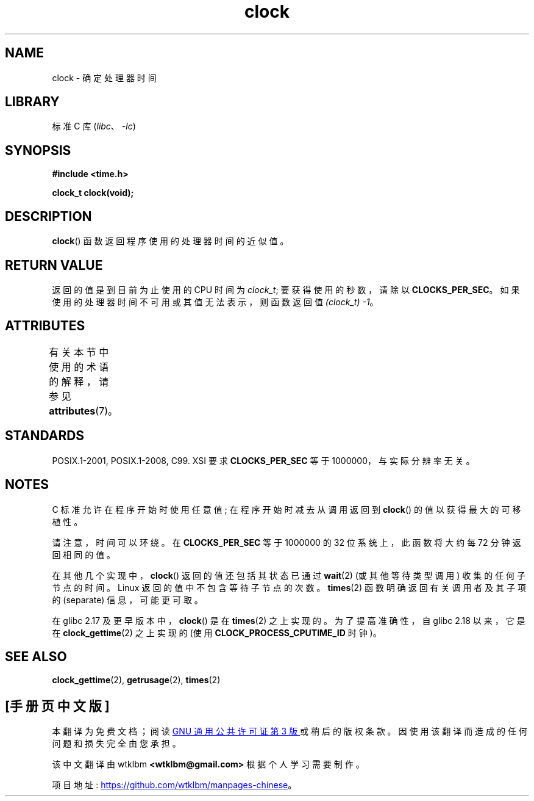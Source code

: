 .\" -*- coding: UTF-8 -*-
'\" t
.\" Copyright (c) 1993 by Thomas Koenig (ig25@rz.uni-karlsruhe.de)
.\"
.\" SPDX-License-Identifier: Linux-man-pages-copyleft
.\"
.\" Modified Sat Jul 24 21:27:01 1993 by Rik Faith (faith@cs.unc.edu)
.\" Modified 14 Jun 2002, Michael Kerrisk <mtk.manpages@gmail.com>
.\" 	Added notes on differences from other UNIX systems with respect to
.\"	waited-for children.
.\"*******************************************************************
.\"
.\" This file was generated with po4a. Translate the source file.
.\"
.\"*******************************************************************
.TH clock 3 2022\-12\-29 "Linux man\-pages 6.03" 
.SH NAME
clock \- 确定处理器时间
.SH LIBRARY
标准 C 库 (\fIlibc\fP、\fI\-lc\fP)
.SH SYNOPSIS
.nf
\fB#include <time.h>\fP
.PP
\fBclock_t clock(void);\fP
.fi
.SH DESCRIPTION
\fBclock\fP() 函数返回程序使用的处理器时间的近似值。
.SH "RETURN VALUE"
返回的值是到目前为止使用的 CPU 时间为 \fIclock_t\fP; 要获得使用的秒数，请除以 \fBCLOCKS_PER_SEC\fP。
如果使用的处理器时间不可用或其值无法表示，则函数返回值 \fI(clock_t)\ \-1\fP。
.SH ATTRIBUTES
有关本节中使用的术语的解释，请参见 \fBattributes\fP(7)。
.ad l
.nh
.TS
allbox;
lbx lb lb
l l l.
Interface	Attribute	Value
T{
\fBclock\fP()
T}	Thread safety	MT\-Safe
.TE
.hy
.ad
.sp 1
.SH STANDARDS
POSIX.1\-2001, POSIX.1\-2008, C99.  XSI 要求 \fBCLOCKS_PER_SEC\fP 等于
1000000，与实际分辨率无关。
.SH NOTES
C 标准允许在程序开始时使用任意值; 在程序开始时减去从调用返回到 \fBclock\fP() 的值以获得最大的可移植性。
.PP
请注意，时间可以环绕。 在 \fBCLOCKS_PER_SEC\fP 等于 1000000 的 32 位系统上，此函数将大约每 72 分钟返回相同的值。
.PP
.\" I have seen this behavior on Irix 6.3, and the OSF/1, HP/UX, and
.\" Solaris manual pages say that clock() also does this on those systems.
.\" POSIX.1-2001 doesn't explicitly allow this, nor is there an
.\" explicit prohibition. -- MTK
在其他几个实现中，\fBclock\fP() 返回的值还包括其状态已通过 \fBwait\fP(2) (或其他等待类型调用) 收集的任何子节点的时间。 Linux
返回的值中不包含等待子节点的次数。 \fBtimes\fP(2) 函数明确返回有关调用者及其子项的 (separate) 信息，可能更可取。
.PP
在 glibc 2.17 及更早版本中，\fBclock\fP() 是在 \fBtimes\fP(2) 之上实现的。 为了提高准确性，自 glibc 2.18
以来，它是在 \fBclock_gettime\fP(2) 之上实现的 (使用 \fBCLOCK_PROCESS_CPUTIME_ID\fP 时钟)。
.SH "SEE ALSO"
\fBclock_gettime\fP(2), \fBgetrusage\fP(2), \fBtimes\fP(2)
.PP
.SH [手册页中文版]
.PP
本翻译为免费文档；阅读
.UR https://www.gnu.org/licenses/gpl-3.0.html
GNU 通用公共许可证第 3 版
.UE
或稍后的版权条款。因使用该翻译而造成的任何问题和损失完全由您承担。
.PP
该中文翻译由 wtklbm
.B <wtklbm@gmail.com>
根据个人学习需要制作。
.PP
项目地址:
.UR \fBhttps://github.com/wtklbm/manpages-chinese\fR
.ME 。
